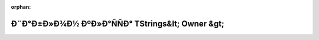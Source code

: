 .. meta::7f10e3cbb65710ed788fde58afe7fb911db4d4ea77e5b17307ecb25df6cf7d6726a12c522070e7066931ca7eff05005ca122fc307a016e20eaee3f72b54d71eb

:orphan:

.. title:: Globalizer: Ð¨Ð°Ð±Ð»Ð¾Ð½ ÐºÐ»Ð°ÑÑÐ° TStrings&lt; Owner &gt;

Ð¨Ð°Ð±Ð»Ð¾Ð½ ÐºÐ»Ð°ÑÑÐ° TStrings&lt; Owner &gt;
=================================================

.. container:: doxygen-content

   
   .. raw:: html
     :file: class_t_strings.html
